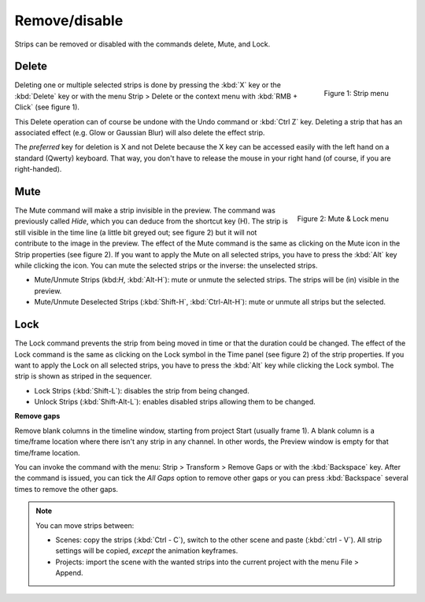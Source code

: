 Remove/disable
--------------

Strips can be removed or disabled with the commands delete, Mute, and Lock.


Delete
......

.. figure:: /images/video_editing_edit_montage_delete_delete.svg
   :alt: Strip menu
   :scale: 50%
   :align: right

   Figure 1: Strip menu

Deleting one or multiple selected strips is done by pressing the :kbd:`X` key or the :kbd:`Delete` key or with the menu Strip > Delete or the context menu with :kbd:`RMB + Click` (see figure 1).

This Delete operation can of course be undone with the Undo command or :kbd:`Ctrl Z` key. Deleting a strip that has an associated effect (e.g. Glow or Gaussian Blur) will also delete the effect strip.

The *preferred* key for deletion is X and not Delete because the X key can be accessed easily with the left hand on a standard (Qwerty) keyboard. That way, you don't have to release the mouse in your right hand (of course, if you are right-handed).

Mute
....

.. figure:: /images/video_editing_edit_montage_delete_mute-lock.svg
   :alt: Mute-lock menu
   :align: right

   Figure 2: Mute & Lock menu

The Mute command will make a strip invisible in the preview. The command was previously called *Hide*, which you can deduce from the shortcut key (H). The strip is still visible in the time line (a little bit greyed out; see figure 2) but it will not contribute to the image in the preview. The effect of the Mute command is the same as clicking on the Mute icon in the Strip properties (see figure 2). If you want to apply the Mute on all selected strips, you have to press the :kbd:`Alt` key while clicking the icon. You can mute the selected strips or the inverse: the unselected strips.

- Mute/Unmute Strips (kbd:`H`, :kbd:`Alt-H`): mute or unmute the selected strips. The strips will be (in) visible in the preview.
- Mute/Unmute Deselected Strips (:kbd:`Shift-H`, :kbd:`Ctrl-Alt-H`): mute or unmute all strips but the selected.

Lock
....

The Lock command prevents the strip from being moved in time or that the duration could be changed. The effect of the Lock command is the same as clicking on the Lock symbol in the Time panel (see figure 2) of the strip properties. If you want to apply the Lock on all selected strips, you have to press the :kbd:`Alt` key while clicking the Lock symbol. The strip is shown as striped in the sequencer.

- Lock Strips (:kbd:`Shift-L`): disables the strip from being changed.
- Unlock Strips (:kbd:`Shift-Alt-L`): enables disabled strips allowing them to be changed.

**Remove gaps**

Remove blank columns in the timeline window, starting from project Start (usually frame 1). A blank column is a time/frame location where there isn't any strip in any channel. In other words, the Preview window is empty for that time/frame location.

You can invoke the command with the menu: Strip > Transform > Remove Gaps or with the :kbd:`Backspace` key. After the command is issued, you can tick the *All Gaps* option to remove other gaps or you can press :kbd:`Backspace` several times to remove the other gaps.

.. note::
   You can move strips between:
   
   * Scenes: copy the strips (:kbd:`Ctrl - C`), switch to the other scene and paste (:kbd:`ctrl - V`). All strip settings will be copied, *except* the animation keyframes.
   * Projects: import the scene with the wanted strips into the current project with the menu File > Append.